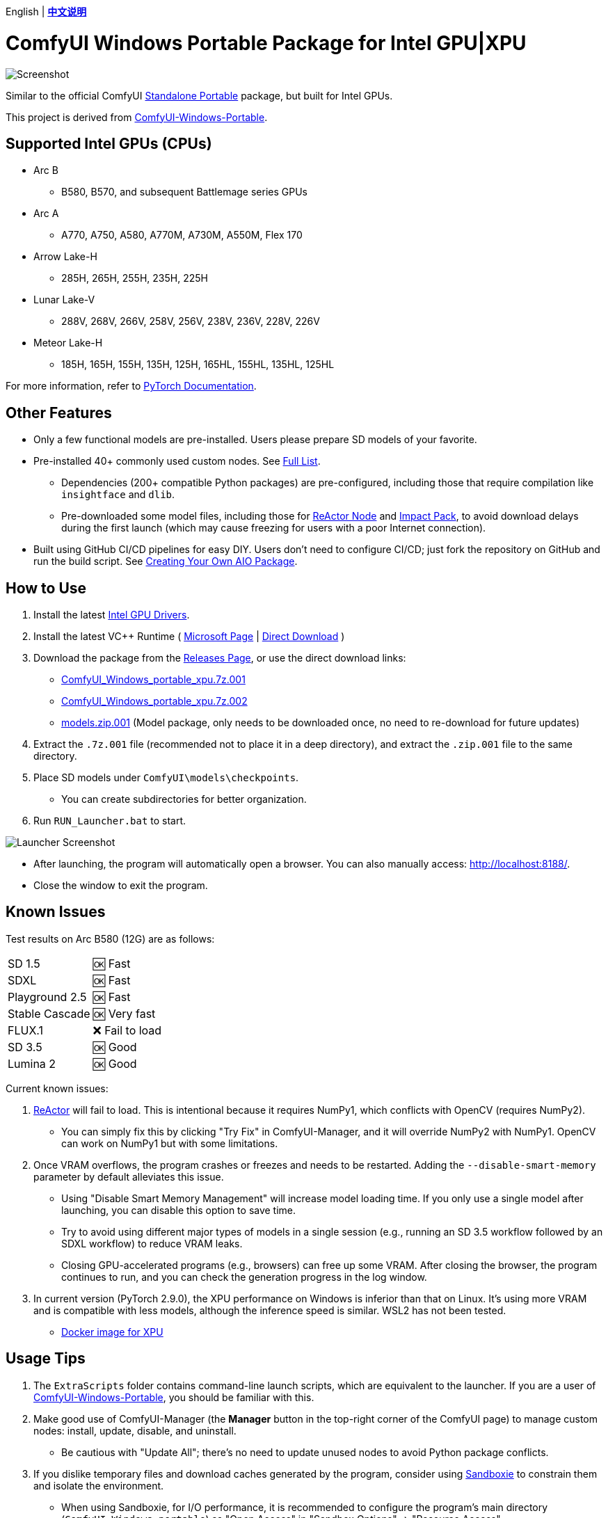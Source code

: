 [.text-center]
English | *link:README.zh.adoc[中文说明]*

# ComfyUI Windows Portable Package for Intel GPU|XPU

image::docs/screenshot.webp["Screenshot"]

Similar to the official ComfyUI 
https://github.com/comfyanonymous/ComfyUI/releases[Standalone Portable]
package, but built for Intel GPUs.

This project is derived from
https://github.com/YanWenKun/ComfyUI-Windows-Portable/tree/v8.1[ComfyUI-Windows-Portable].


## Supported Intel GPUs (CPUs)

* Arc B
** B580, B570, and subsequent Battlemage series GPUs
* Arc A
** A770, A750, A580, A770M, A730M, A550M, Flex 170
* Arrow Lake-H
** 285H, 265H, 255H, 235H, 225H
* Lunar Lake-V
** 288V, 268V, 266V, 258V, 256V, 238V, 236V, 228V, 226V
* Meteor Lake-H
** 185H, 165H, 155H, 135H, 125H, 165HL, 155HL, 135HL, 125HL

For more information, refer to
https://docs.pytorch.org/docs/stable/notes/get_start_xpu.html[PyTorch Documentation].


## Other Features

* Only a few functional models are pre-installed. Users please prepare SD models of your favorite.

* Pre-installed 40+ commonly used custom nodes. See <<custom-nodes, Full List>>.

** Dependencies (200+ compatible Python packages) are pre-configured, including those that require compilation like `insightface` and `dlib`.
** Pre-downloaded some model files, including those for
https://github.com/Gourieff/comfyui-reactor-node[ReActor Node]
and
https://github.com/ltdrdata/ComfyUI-Impact-Pack[Impact Pack],
to avoid download delays during the first launch (which may cause freezing for users with a poor Internet connection).

* Built using GitHub CI/CD pipelines for easy DIY. Users don't need to configure CI/CD; just fork the repository on GitHub and run the build script. See <<build-your-own, Creating Your Own AIO Package>>.

## How to Use

. Install the latest
https://www.intel.com/content/www/us/en/products/docs/discrete-gpus/arc/software/drivers.html[Intel GPU Drivers].

. Install the latest VC++ Runtime
(
https://learn.microsoft.com/en-us/cpp/windows/latest-supported-vc-redist?view=msvc-170#latest-microsoft-visual-c-redistributable-version[Microsoft Page]
|
https://aka.ms/vs/17/release/vc_redist.x64.exe[Direct Download]
)

. Download the package from the
https://github.com/YanWenKun/ComfyUI-WinPortable-XPU/releases[Releases Page],
or use the direct download links:

** https://github.com/YanWenKun/ComfyUI-WinPortable-XPU/releases/download/r5/ComfyUI_Windows_portable_xpu.7z.001[ComfyUI_Windows_portable_xpu.7z.001]

** https://github.com/YanWenKun/ComfyUI-WinPortable-XPU/releases/download/r5/ComfyUI_Windows_portable_xpu.7z.002[ComfyUI_Windows_portable_xpu.7z.002]

** https://github.com/YanWenKun/ComfyUI-WinPortable-XPU/releases/download/r5/models.zip.001[models.zip.001] (Model package, only needs to be downloaded once, no need to re-download for future updates)

. Extract the `.7z.001` file (recommended not to place it in a deep directory), and extract the `.zip.001` file to the same directory.

. Place SD models under `ComfyUI\models\checkpoints`.

** You can create subdirectories for better organization.

. Run `RUN_Launcher.bat` to start.

image::docs/screenshot-launcher.webp["Launcher Screenshot"]

* After launching, the program will automatically open a browser. You can also manually access: http://localhost:8188/.

* Close the window to exit the program.

## Known Issues

Test results on Arc B580 (12G) are as follows:

[%autowidth,cols=2]
|===

|SD 1.5
|🆗 Fast

|SDXL
|🆗 Fast

|Playground 2.5
|🆗 Fast

|Stable Cascade
|🆗 Very fast

|FLUX.1
|❌ Fail to load

|SD 3.5
|🆗 Good

|Lumina 2
|🆗 Good

|===

Current known issues:

. https://github.com/Gourieff/ComfyUI-ReActor[ReActor] will fail to load. This is intentional because it requires NumPy1, which conflicts with OpenCV (requires NumPy2).

** You can simply fix this by clicking "Try Fix" in ComfyUI-Manager, and it will override NumPy2 with NumPy1. OpenCV can work on NumPy1 but with some limitations.

. Once VRAM overflows, the program crashes or freezes and needs to be restarted. Adding the `--disable-smart-memory` parameter by default alleviates this issue.

** Using "Disable Smart Memory Management" will increase model loading time. If you only use a single model after launching, you can disable this option to save time.

** Try to avoid using different major types of models in a single session (e.g., running an SD 3.5 workflow followed by an SDXL workflow) to reduce VRAM leaks.

** Closing GPU-accelerated programs (e.g., browsers) can free up some VRAM. After closing the browser, the program continues to run, and you can check the generation progress in the log window.

. In current version (PyTorch 2.9.0), the XPU performance on Windows is inferior than that on Linux.
It's using more VRAM and is compatible with less models, although the inference speed is similar. WSL2 has not been tested.

** https://github.com/YanWenKun/ComfyUI-Docker/tree/main/xpu[Docker image for XPU]

## Usage Tips

. The `ExtraScripts` folder contains command-line launch scripts, which are equivalent to the launcher. If you are a user of
https://github.com/YanWenKun/ComfyUI-Windows-Portable/[ComfyUI-Windows-Portable],
you should be familiar with this.

. Make good use of ComfyUI-Manager (the *Manager* button in the top-right corner of the ComfyUI page) to manage custom nodes: install, update, disable, and uninstall.
** Be cautious with "Update All"; there's no need to update unused nodes to avoid Python package conflicts.

. If you dislike temporary files and download caches generated by the program, consider using https://github.com/sandboxie-plus/Sandboxie/releases[Sandboxie] to constrain them and isolate the environment.
** When using Sandboxie, for I/O performance, it is recommended to configure the program's main directory (`ComfyUI_Windows_portable`) as "Open Access" in "Sandbox Options" -> "Resource Access".

### 4. External Model Directory

If you place model files on different partitions or share a set of model files across multiple ComfyUI instances,
you can configure ComfyUI to load external model directories:

* Rename `extra_model_paths.yaml.example` in the `ComfyUI` directory, removing the `.example` suffix.

* Edit `extra_model_paths.yaml`, where lines starting with `#` are comments.

.Reference file (click to expand)
[%collapsible]
====
----
comfyui:
    base_path: D:\models\
    animatediff_models: animatediff_models
    animatediff_motion_lora: animatediff_motion_lora
    bert-base-uncased: bert-base-uncased
    checkpoints: checkpoints
    clip: clip
    clip_vision: clip_vision
    configs: configs
    controlnet: controlnet
    depthfm: depthfm
    diffusers: diffusers
    diffusion_models: |
        diffusion_models
        unet
    embeddings: embeddings
    facerestore_models: facerestore_models
    gligen: gligen
    grounding-dino: grounding-dino
    hypernetworks: hypernetworks
    insightface: insightface
    instantid: instantid
    ipadapter: ipadapter
    loras: loras
    mmdets: mmdets
    onnx: onnx
    photomaker: photomaker
    reactor: reactor
    rembg: rembg
    sams: sams
    style_models: style_models
    text_encoders: text_encoders
    ultralytics: ultralytics
    unet: unet
    upscale_models: upscale_models
    vae: vae
    vae_approx: vae_approx
----
====


### 5. More External Model Directories

ComfyUI has five common locations for saving model files:

* The built-in `ComfyUI\models` directory.
* External model directories configured via `extra_model_paths.yaml`.
* Model files downloaded via HuggingFace Hub (HF official downloader).
* Model files downloaded via PyTorch.
* Files downloaded in-place by nodes in `ComfyUI\custom_nodes`.

Among these:

* HF Hub defaults to downloading files to `C:\Users\UserName\.cache\huggingface\hub`.
* PyTorch defaults to downloading files to `C:\Users\UserName\.cache\torch\hub`.

This package modifies the launch script to redirect these to the program's root directory, under `HuggingFaceHub` and `TorchHome` folders, respectively, for easier management. If needed, you can edit the launch script to change these paths.


### 6. How to Perform a "Refresh" Major Update

This method does not use ComfyUI-Manager for updates but directly replaces the package with a new version.
If the process goes smoothly, it avoids installing or upgrading Python packages, thus preventing dependency conflicts.

. Extract the new package.
. Delete the `ComfyUI`, `HuggingFaceHub`, and `TorchHome` folders in the new package.
. Copy (or move) these three folders from the old package to the new one.
. Run `RUN_Force_Updater.bat` in the new package's root directory.
. If any nodes fail to load, use ComfyUI-Manager to "try fix."


[[custom-nodes]]
## Pre-installed Custom Nodes List

[cols=3]
|===
3+|**Workspace**
|link:https://github.com/Comfy-Org/ComfyUI-Manager[ComfyUI Manager]
|link:https://github.com/crystian/ComfyUI-Crystools[Crystools]
|link:https://github.com/pydn/ComfyUI-to-Python-Extension[ComfyUI-to-Python-Extension]
3+|**Performance**
|link:https://github.com/city96/ComfyUI-GGUF[GGUF]
|link:https://github.com/welltop-cn/ComfyUI-TeaCache[TeaCache]
|link:https://github.com/openvino-dev-samples/comfyui_openvino[OpenVINO]
3+|**General**
|link:https://github.com/akatz-ai/ComfyUI-AKatz-Nodes[AKatz Nodes]
|link:https://github.com/Suzie1/ComfyUI_Comfyroll_CustomNodes.git[Comfyroll Studio]
|link:https://github.com/cubiq/ComfyUI_essentials[ComfyUI Essentials by cubiq]
|link:https://github.com/Derfuu/Derfuu_ComfyUI_ModdedNodes.git[Derfuu Modded Nodes]
|link:https://github.com/pythongosssss/ComfyUI-Custom-Scripts[Custom Scripts by pythongosssss]
|link:https://github.com/jags111/efficiency-nodes-comfyui[Efficiency Nodes by jags111]
|link:https://github.com/Amorano/Jovimetrix[Jovimetrix]
|link:https://github.com/kijai/ComfyUI-KJNodes[KJNodes]
|link:https://github.com/bash-j/mikey_nodes[Mikey Nodes]
|link:https://github.com/mirabarukaso/ComfyUI_Mira[Mira Nodes]
|link:https://github.com/rgthree/rgthree-comfy[rgthree Nodes]
|link:https://github.com/shiimizu/ComfyUI_smZNodes[smZ(shiimizu) Nodes]
|link:https://github.com/chrisgoringe/cg-use-everywhere[Use Everywhere]
|link:https://github.com/ltdrdata/was-node-suite-comfyui[WAS Node Suite]
|link:https://github.com/yolain/ComfyUI-Easy-Use[ComfyUI-Easy-Use]
3+|**Control**
|link:https://github.com/Kosinkadink/ComfyUI-Advanced-ControlNet[Advanced ControlNet]
|link:https://github.com/Fannovel16/comfyui_controlnet_aux[ControlNet Auxiliary Preprocessors]
|link:https://github.com/Jonseed/ComfyUI-Detail-Daemon[Detail Daemon]
|link:https://github.com/huchenlei/ComfyUI-IC-Light-Native[IC-Light Native]
|link:https://github.com/ltdrdata/ComfyUI-Impact-Pack[Impact Pack]
|link:https://github.com/ltdrdata/ComfyUI-Impact-Subpack[Impact Subpack]
|link:https://github.com/ltdrdata/ComfyUI-Inspire-Pack[Inspire Pack]
|link:https://github.com/cubiq/ComfyUI_IPAdapter_plus[IPAdapter plus]
|link:https://github.com/chflame163/ComfyUI_LayerStyle[Layer Style]
|link:https://github.com/huchenlei/ComfyUI-layerdiffuse[LayerDiffuse]
|link:https://github.com/florestefano1975/comfyui-portrait-master[Portrait Master]
|link:https://github.com/Gourieff/ComfyUI-ReActor[ReActor Node]
|link:https://github.com/mcmonkeyprojects/sd-dynamic-thresholding[SD Dynamic Thresholding]
|link:https://github.com/twri/sdxl_prompt_styler[SDXL Prompt Styler]
|
3+|**Video**
|link:https://github.com/Kosinkadink/ComfyUI-AnimateDiff-Evolved[AnimateDiff Evolved]
|link:https://github.com/FizzleDorf/ComfyUI_FizzNodes[FizzNodes]
|link:https://github.com/Fannovel16/ComfyUI-Frame-Interpolation[Frame Interpolation (VFI)]
|link:https://github.com/melMass/comfy_mtb[MTB Nodes]
|link:https://github.com/Kosinkadink/ComfyUI-VideoHelperSuite[Video Helper Suite]
|
3+|**More**
|link:https://github.com/kijai/ComfyUI-DepthAnythingV2[Depth Anything V2 by kijai]
|link:https://github.com/akatz-ai/ComfyUI-DepthCrafter-Nodes[DepthCrafter by akatz]
|link:https://github.com/kijai/ComfyUI-Florence2[Florence-2 by kijai]
|link:https://github.com/SLAPaper/ComfyUI-Image-Selector[Image Selector]
|link:https://github.com/digitaljohn/comfyui-propost[ProPost]
|link:https://github.com/neverbiasu/ComfyUI-SAM2[Segment Anything 2 by neverbiasu]
|link:https://github.com/ssitu/ComfyUI_UltimateSDUpscale.git[Ultimate SD Upscale]
|link:https://github.com/pythongosssss/ComfyUI-WD14-Tagger[WD 1.4 Tagger]
|
|
|===

If you encounter compatibility issues after installing new nodes, you can disable conflicting nodes in ComfyUI-Manager.


[[build-your-own]]
## Creating Your Own All-In-One Package

image:https://github.com/YanWenKun/ComfyUI-WinPortable-XPU/actions/workflows/build.yml/badge.svg["GitHub Workflow Status",link="https://github.com/YanWenKun/ComfyUI-WinPortable-XPU/actions/workflows/build.yml"]

This repository utilizes a pipeline to build the package, and the codebase doesn't contain specific configurations or require additional access permissions. Hence, you can directly fork this repository to start executing the GitHub Workflow.

1. After forking, find *Actions* on the page.
2. Locate *Build & Upload Package*.
** For example, the page in my repository looks like
https://github.com/YanWenKun/ComfyUI-WinPortable-XPU/actions/workflows/build.yml[this].
3. Click *Run Workflow*.
4. Wait about 20~40 minutes until the workflow run complete.
5. Go to the *releases* page of your repository, where you will find the newly generated draft, ready for download or editing.
